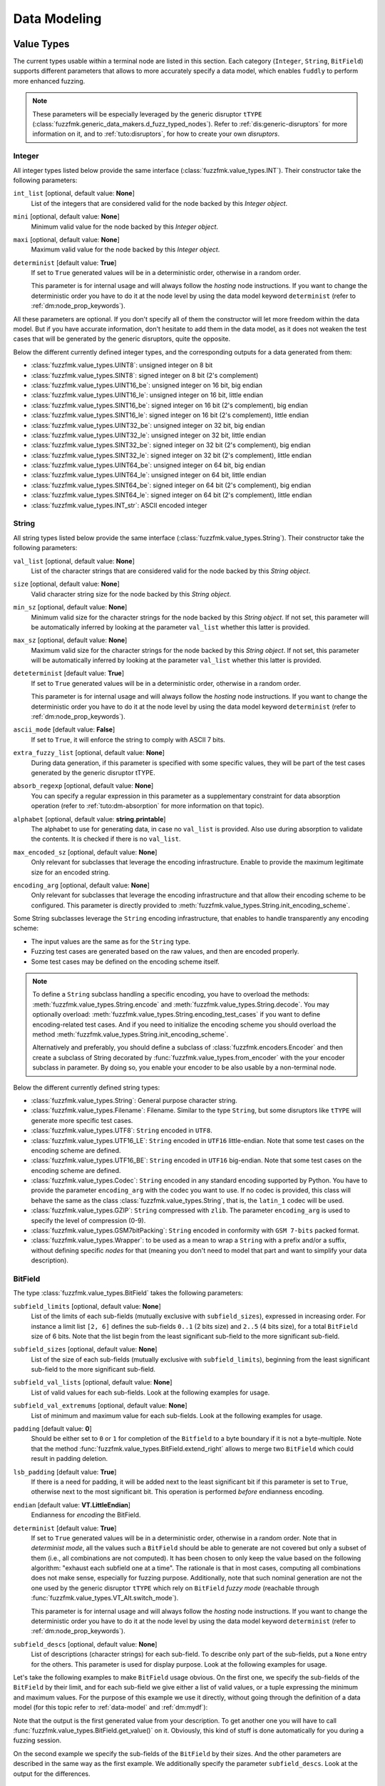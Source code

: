 Data Modeling
*************

.. _vt:value-types:

Value Types
===========

The current types usable within a terminal node are listed in this
section. Each category (``Integer``, ``String``, ``BitField``)
supports different parameters that allows to more accurately specify a
data model, which enables ``fuddly`` to perform more enhanced fuzzing.

.. note:: These parameters will be especially leveraged by the generic
   disruptor ``tTYPE``
   (:class:`fuzzfmk.generic_data_makers.d_fuzz_typed_nodes`). Refer to
   :ref:`dis:generic-disruptors` for more information on it, and to
   :ref:`tuto:disruptors`, for how to create your own *disruptors*.


.. _vt:integer:

Integer
-------

All integer types listed below provide the same interface
(:class:`fuzzfmk.value_types.INT`). Their constructor take the
following parameters:

``int_list`` [optional, default value: **None**]
  List of the integers that are considered valid for the node backed
  by this *Integer object*.

``mini`` [optional, default value: **None**]
  Minimum valid value for the node backed by this *Integer object*.

``maxi`` [optional, default value: **None**]
  Maximum valid value for the node backed by this *Integer object*.

``determinist`` [default value: **True**]
  If set to ``True`` generated values will be in a deterministic
  order, otherwise in a random order.

  This parameter is for internal usage and will always follow the *hosting*
  node instructions. If you want to change the deterministic order you have
  to do it at the node level by using the data model keyword ``determinist``
  (refer to :ref:`dm:node_prop_keywords`).


All these parameters are optional. If you don't specify all of them
the constructor will let more freedom within the data model. But if
you have accurate information, don't hesitate to add them in the data
model, as it does not weaken the test cases that will be generated by
the generic disruptors, quite the opposite.

Below the different currently defined integer types, and the
corresponding outputs for a data generated from them:

- :class:`fuzzfmk.value_types.UINT8`: unsigned integer on 8 bit
- :class:`fuzzfmk.value_types.SINT8`: signed integer on 8 bit (2's complement)
- :class:`fuzzfmk.value_types.UINT16_be`: unsigned integer on 16 bit, big endian
- :class:`fuzzfmk.value_types.UINT16_le`: unsigned integer on 16 bit, little endian
- :class:`fuzzfmk.value_types.SINT16_be`: signed integer on 16 bit (2's complement), big endian
- :class:`fuzzfmk.value_types.SINT16_le`: signed integer on 16 bit (2's complement), little endian
- :class:`fuzzfmk.value_types.UINT32_be`: unsigned integer on 32 bit, big endian
- :class:`fuzzfmk.value_types.UINT32_le`: unsigned integer on 32 bit, little endian
- :class:`fuzzfmk.value_types.SINT32_be`: signed integer on 32 bit (2's complement), big endian
- :class:`fuzzfmk.value_types.SINT32_le`: signed integer on 32 bit (2's complement), little endian
- :class:`fuzzfmk.value_types.UINT64_be`: unsigned integer on 64 bit, big endian
- :class:`fuzzfmk.value_types.UINT64_le`: unsigned integer on 64 bit, little endian
- :class:`fuzzfmk.value_types.SINT64_be`: signed integer on 64 bit (2's complement), big endian
- :class:`fuzzfmk.value_types.SINT64_le`: signed integer on 64 bit (2's complement), little endian
- :class:`fuzzfmk.value_types.INT_str`: ASCII encoded integer


String
------

All string types listed below provide the same interface
(:class:`fuzzfmk.value_types.String`). Their constructor take the
following parameters:

``val_list`` [optional, default value: **None**]
  List of the character strings that are considered valid for the node
  backed by this *String object*.

``size`` [optional, default value: **None**]
  Valid character string size for the node backed by this *String
  object*.

``min_sz`` [optional, default value: **None**]
  Minimum valid size for the character strings for the node backed by
  this *String object*. If not set, this parameter will be
  automatically inferred by looking at the parameter ``val_list``
  whether this latter is provided.

``max_sz`` [optional, default value: **None**]
  Maximum valid size for the character strings for the node backed by this *String
  object*. If not set, this parameter will be
  automatically inferred by looking at the parameter ``val_list``
  whether this latter is provided.

``deteterminist`` [default value: **True**]
  If set to ``True`` generated values will be in a deterministic
  order, otherwise in a random order.

  This parameter is for internal usage and will always follow the *hosting*
  node instructions. If you want to change the deterministic order you have
  to do it at the node level by using the data model keyword ``determinist``
  (refer to :ref:`dm:node_prop_keywords`).


``ascii_mode`` [default value: **False**]
  If set to ``True``, it will enforce the string to comply with ASCII
  7 bits.

``extra_fuzzy_list`` [optional, default value: **None**]
  During data generation, if this parameter is specified with some
  specific values, they will be part of the test cases generated by
  the generic disruptor tTYPE.

``absorb_regexp`` [optional, default value: **None**]
  You can specify a regular expression in this parameter as a
  supplementary constraint for data absorption operation (refer to
  :ref:`tuto:dm-absorption` for more information on that topic).

``alphabet`` [optional, default value: **string.printable**]
  The alphabet to use for generating data, in case no ``val_list`` is
  provided. Also use during absorption to validate the contents. It is
  checked if there is no ``val_list``.

``max_encoded_sz`` [optional, default value: **None**]
  Only relevant for subclasses that leverage the encoding infrastructure.
  Enable to provide the maximum legitimate size for an encoded string.

``encoding_arg`` [optional, default value: **None**]
  Only relevant for subclasses that leverage the encoding infrastructure and that
  allow their encoding scheme to be configured. This parameter is directly provided to
  :meth:`fuzzfmk.value_types.String.init_encoding_scheme`.

Some String subclasses leverage the ``String`` encoding infrastructure,
that enables to handle transparently any encoding scheme:

- The input values are the same as for the ``String`` type.
- Fuzzing test cases are generated based on the raw values, and then are encoded properly.
- Some test cases may be defined on the encoding scheme itself.

.. note::
   To define a ``String`` subclass handling a specific encoding, you have to overload
   the methods: :meth:`fuzzfmk.value_types.String.encode` and :meth:`fuzzfmk.value_types.String.decode`.
   You may optionally overload: :meth:`fuzzfmk.value_types.String.encoding_test_cases` if you want
   to define encoding-related test cases. And if you need to initialize the encoding scheme you
   should overload the method :meth:`fuzzfmk.value_types.String.init_encoding_scheme`.

   Alternatively and preferably, you should define a subclass of :class:`fuzzfmk.encoders.Encoder`
   and then create a subclass of String decorated by :func:`fuzzfmk.value_types.from_encoder`
   with the your encoder subclass in parameter. By doing so, you enable your encoder to be also
   usable by a non-terminal node.


Below the different currently defined string types:

- :class:`fuzzfmk.value_types.String`: General purpose character string.
- :class:`fuzzfmk.value_types.Filename`: Filename. Similar to the type
  ``String``, but some disruptors like ``tTYPE`` will generate more specific
  test cases.
- :class:`fuzzfmk.value_types.UTF8`: ``String`` encoded in ``UTF8``.
- :class:`fuzzfmk.value_types.UTF16_LE`: ``String`` encoded in ``UTF16`` little-endian.
  Note that some test cases on the encoding scheme are defined.
- :class:`fuzzfmk.value_types.UTF16_BE`: ``String`` encoded in ``UTF16`` big-endian.
  Note that some test cases on the encoding scheme are defined.
- :class:`fuzzfmk.value_types.Codec`: ``String`` encoded in any standard encoding
  supported by Python. You have to provide the parameter ``encoding_arg`` with the
  codec you want to use. If no codec is provided, this class will behave the same as the class
  :class:`fuzzfmk.value_types.String`, that is, the ``latin_1`` codec will be used.
- :class:`fuzzfmk.value_types.GZIP`: ``String`` compressed with ``zlib``. The parameter
  ``encoding_arg`` is used to specify the level of compression (0-9).
- :class:`fuzzfmk.value_types.GSM7bitPacking`: ``String`` encoded in conformity
  with ``GSM 7-bits`` packed format.
- :class:`fuzzfmk.value_types.Wrapper`: to be used as a mean to wrap a ``String`` with
  a prefix and/or a suffix, without defining specific *nodes* for that (meaning you
  don't need to model that part and want to simplify your data description).


BitField
--------

The type :class:`fuzzfmk.value_types.BitField` takes the following
parameters:


``subfield_limits`` [optional, default value: **None**]
  List of the limits of each sub-fields (mutually exclusive with
  ``subfield_sizes``), expressed in increasing order. For instance a
  limit list ``[2, 6]`` defines the sub-fields ``0..1`` (2 bits size)
  and ``2..5`` (4 bits size), for a total ``BitField`` size of 6 bits.
  Note that the list begin from the least significant sub-field to the
  more significant sub-field.

``subfield_sizes`` [optional, default value: **None**]
  List of the size of each sub-fields (mutually exclusive with
  ``subfield_limits``), beginning from the least significant sub-field
  to the more significant sub-field.

``subfield_val_lists`` [optional, default value: **None**]
  List of valid values for each sub-fields. Look at the following
  examples for usage.

``subfield_val_extremums`` [optional, default value: **None**]
  List of minimum and maximum value for each sub-fields. Look at the
  following examples for usage.

``padding`` [default value: **0**]
  Should be either set to ``0`` or ``1`` for completion of the
  ``Bitfield`` to a byte boundary if it is not a byte-multiple. Note
  that the method :func:`fuzzfmk.value_types.BitField.extend_right`
  allows to merge two ``BitField`` which could result in padding
  deletion.

``lsb_padding`` [default value: **True**]
  If there is a need for padding, it will be added next to the least
  significant bit if this parameter is set to ``True``, otherwise next
  to the most significant bit. This operation is performed *before*
  endianness encoding.

``endian`` [default value: **VT.LittleEndian**]
  Endianness for *encoding* the BitField.

``determinist`` [default value: **True**]
  If set to ``True`` generated values will be in a deterministic
  order, otherwise in a random order.  Note that in *determinist
  mode*, all the values such a ``BitField`` should be able to generate
  are not covered but only a subset of them (i.e., all combinations
  are not computed). It has been chosen to only keep the value based
  on the following algorithm: "exhaust each subfield one at a
  time". The rationale is that in most cases, computing all
  combinations does not make sense, especially for fuzzing
  purpose. Additionally, note that such nominal generation are not the
  one used by the generic disruptor ``tTYPE`` which rely on
  ``BitField`` *fuzzy mode* (reachable through
  :func:`fuzzfmk.value_types.VT_Alt.switch_mode`).

  This parameter is for internal usage and will always follow the *hosting*
  node instructions. If you want to change the deterministic order you have
  to do it at the node level by using the data model keyword ``determinist``
  (refer to :ref:`dm:node_prop_keywords`).


``subfield_descs`` [optional, default value: **None**]
  List of descriptions (character strings) for each sub-field. To
  describe only part of the sub-fields, put a ``None`` entry for the
  others. This parameter is used for display purpose. Look at the
  following examples for usage.


Let's take the following examples to make ``BitField`` usage
obvious. On the first one, we specify the sub-fields of the
``BitField`` by their limit, and for each sub-field we give either a
list of valid values, or a tuple expressing the minimum and maximum
values. For the purpose of this example we use it directly, without
going through the definition of a data model (for this topic refer to
:ref:`data-model` and :ref:`dm:mydf`):

.. code-block:: python
   :linenos:
   :emphasize-lines: 8-10

    t = BitField(subfield_limits=[2,6,10,12],
	         subfield_val_lists=[[4,2,1], [2,15,16,3], None, [1]],
		 subfield_val_extremums=[None, None, [3,11], None],
		 padding=0, lsb_padding=True, endian=VT.LittleEndian)

    t.pretty_print()

    # output of the previous call:
    #
    #     (+|3: 01 |2: 0100 |1: 1111 |0: 10 |padding: 0000 |-) 19616


Note that the output is the first generated value from your
description. To get another one you will have to call
:func:`fuzzfmk.value_types.BitField.get_value()` on it. Obviously,
this kind of stuff is done automatically for you during a fuzzing
session.


On the second example we specify the sub-fields of the ``BitField`` by
their sizes. And the other parameters are described in the same way as
the first example. We additionally specify the parameter
``subfield_descs``. Look at the output for the differences.

.. code-block:: python
   :linenos:
   :emphasize-lines: 9-11

    t = BitField(subfield_sizes=[4,4,4],
		 subfield_val_lists=[[4,2,1], None, [10,13]],
		 subfield_val_extremums=[None, [14, 15], None],
		 padding=0, lsb_padding=False, endian=VT.BigEndian,
		 subfield_descs=['first', None, 'last'])

    t.pretty_print()

    # output of the previous call:
    #
    #     (+|padding: 0000 |2(last): 1101 |1: 1111 |0(first): 0100 |-) 2788


.. seealso:: Methods are defined to help for modifying a
             :class:`fuzzfmk.value_types.BitField`. If you want to
             deal with ``BitField`` in your specific disruptors, take
             a look especially at:

             - :func:`fuzzfmk.value_types.BitField.set_subfield`, :func:`fuzzfmk.value_types.BitField.get_subfield`
             - :func:`fuzzfmk.value_types.BitField.extend_right`
             - :func:`fuzzfmk.value_types.BitField.reset_state`, :func:`fuzzfmk.value_types.BitField.rewind`
             - :func:`fuzzfmk.value_types.VT_Alt.switch_mode` (used currently by the disruptor ``tTYPE``)


.. _dm:generators:

Generator Node Templates
========================

Here under the currently implemented *generator templates* (they are
all defined as static methods of
:class:`fuzzfmk.data_model_helpers.MH`):

:meth:`fuzzfmk.data_model_helpers.MH.LEN()`
      Return a *generator* that returns the length of a node parameter.

:meth:`fuzzfmk.data_model_helpers.MH.QTY()`
      Return a *generator* that returns the quantity of child node
      instances (referenced by name) of the node parameter provided to
      the *generator*.

:meth:`fuzzfmk.data_model_helpers.MH.TIMESTAMP()`
      Return a *generator* that returns the current time (in a String node).

:meth:`fuzzfmk.data_model_helpers.MH.CRC()`
      Return a *generator* that returns the CRC (in the chosen type) of
      all the node parameters.

:meth:`fuzzfmk.data_model_helpers.MH.WRAP()`
      Return a *generator* that returns the result (in the chosen
      type) of the provided function applied on the concatenation of
      all the node parameters.

:meth:`fuzzfmk.data_model_helpers.MH.CYCLE()`
      Return a *generator* that iterates other the provided value list
      and returns at each step a node corresponding to the
      current value.

:meth:`fuzzfmk.data_model_helpers.MH.OFFSET()`
      Return a *generator* that computes the offset of a child node
      within its parent node.

:meth:`fuzzfmk.data_model_helpers.MH.COPY_VALUE()`
      Return a *generator* that retrieves the value of another node,
      and then return a `vt` node with this value.


.. _dm:keywords:

Data Model Keywords
===================

This section describe the *keywords* that you could use within the
frame of the :class:`fuzzfmk.data_model_helpers.ModelHelper`
infrastructure. This infrastructure enables you to describe a data
format in a JSON-like fashion, and will automatically translate this
description to ``fuddly``'s internal data representation.


Generic Description Keywords
----------------------------

name
  Within ``fuddly``'s data model every node has a name that should be
  unique only within its siblings. But when it comes to use the
  :class:`fuzzfmk.data_model_helpers.ModelHelper` infrastructure to
  describe your data format, if you want to use the same name in a
  data model description, you have to add an extra key to keep it
  unique within the description, and thus allowing you to refer to
  this node anywhere in the description. The following example result
  in giving the same name to different nodes::
    
    'my_name'
    ('my_name', 2)
    ('my_name', 'of the command')

  These names serve as *node references* during data description.


contents
  Every node description has at least a ``name`` and a ``contents``
  attributes (except if you refer to an already existing node, and in
  this case you have to use only the name attribute with the targeted
  node reference). The type of the node you describe will directly
  depends on what you provide in this field:

  - a python ``list`` will be considered as a non-terminal node;
  - a *Value Type* (refer to :ref:`vt:value-types`) will define a
    terminal node
  - a python ``function`` (or everything with a ``__call__`` method)
    will be considered as a generator.

  Note that for defining a *function node* and not a generator node,
  you have to state the type attribute to ``MH.Leaf``.

qty
  Specify the amount of nodes to generate from the description, or a
  tuple ``(min, max)`` specifying the minimum (which can be 0) and the
  maximum of node instances you want ``fuddly`` to generate.

  Note ``-1`` means infinity. It makes only sense for absorption
  operation (refer to :ref:`tuto:dm-absorption`), because for data
  generation, a strict limit
  (:const:`fuzzfmk.data_model.NodeInternals_NonTerm.INFINITY_LIMIT`)
  is set to avoid getting unintended too big data. If you intend to
  get such kind of data, specify explicitly the maximum, or use a
  disruptor to do so (:ref:`tuto:disruptors`).


clone
  Allows to make a full copy of an existing node by providing its
  reference.

type
  Used only by the :class:`fuzzfmk.data_model_helpers.ModelHelper`
  infrastructure if there is an ambiguity to determine the node
  type. This attributes accept the following values:

  - ``MH.Leaf``: to specify a terminal node, either a *value type* or a
    *function*.
  - ``MH.NonTerminal``: to specify a *non terminal* node.
  - ``MH.Generator``: to specify a *generator* node.


alt
  Allows to specify alternative contents, by providing a list of
  descriptors like here under:

  .. code-block:: python

     'alt': [ {'conf': 'config_n1',
	       'contents': SINT8(int_list=[1,4,8])},
	      {'conf': 'config_n2',
	       'contents': UINT16_be(mini=0xeeee, maxi=0xff56),
	       'determinist': True} ]


conf
  Used within the scope of the description of an alternative
  configuration. It set the name of the alternative configuration.


custo_set, custo_clear
  These attributes are used to customize the behavior of the described node.
  ``custo_set`` is to enable some behavior modes, whereas ``custo_clear`` allows to
  disable them. What is expected is either a single mode or a list of modes.
  The available modes depend on the kind of node.

  For non-terminal node, the customizable behavior modes are:

  - ``MH.Custo.NTerm.MutableClone``: By default, this mode is *enabled*.
    When enabled, it means that for child nodes which can be instantiated many times
    (refer to ``qty`` attribute), all instances will be set as *mutable*.
    If it is disabled, when a child node is instantiated more
    than once, only the first instance is set *mutable*, the others
    have this attribute cleared to prevent generic disruptors from
    altering them. This mode aims at limiting the number of test
    cases, by pruning what is assumed to be redundant.
  - ``MH.Custo.NTerm.FrozenCopy``: By default, this mode is *enabled*.
    When enabled, it means that for child nodes which can be instantiated many times
    (refer to ``qty`` attribute), the instantiation process will make a frozen copy
    of the node, meaning that it will be the exact copy of the original one at
    the time of the copy. If disabled, the instantiation process will ignore the frozen
    state, and thus will release all the constraints.
  - ``MH.Custo.NTerm.CollapsePadding``: By default, this mode is *disabled*.
    When enabled, every time two adjacent BitFields (within its scope) are found, they
    will be merged in order to remove any padding in between. This is done
    "recursively" until any inner padding is removed.

  For *generator* node, the customizable behavior modes are:

  - ``MH.Custo.Gen.ForwardConfChange``: By default, this mode is *enabled*.
    If enabled, a
    call to :meth:`fuzzfmk.data_model.Node.set_current_conf()` will be
    called on the generated node (default behavior).
  - ``MH.Custo.Gen.CloneExtNodeArgs``: By default, this mode is *disabled*.
    If enabled, during a cloning operation (e.g., full copy
    of the modeled data containing this node) if the node parameters do
    not belong to the graph representing the data, they will be cloned (full
    copy). Otherwise, they will just be referenced (default
    behavior). Rationale for default behavior: When a *generator* or
    *function* node is duplicated within a non terminal node, the node
    parameters may be unknown to it, thus considered as external, while
    still belonging to the full data.
  - ``MH.Custo.Gen.ResetOnUnfreeze``: By default, this mode is *enabled*.
    If enabled, a
    call to :meth:`fuzzfmk.data_model.Node.unfreeze()` on the node will
    provoke the reset of the *generator* itself, meaning that the next
    time its value will be asked for, it will be recomputed (default
    behaviour). If unset, a call to the method
    :meth:`fuzzfmk.data_model.Node.unfreeze()` will provoke the call of
    this method on the already existing generated node (and if it
    didn't exist by this time it would have been computed first).
  - ``MH.Custo.Gen.TriggerLast``: By default, this mode is *disabled*.
    If enabled, the triggering of a generator is postpone until everything else has
    been resolved. It is especially
    useful when you describe a generator that use a node with an
    existence condition and that this condition cannot be resolved at
    the time the generator would normally trigger (which is
    when it is reached while walking through the graph).

  For *function* node, the customizable behaviors mode are:

  - ``MH.Custo.Func.FrozenArgs``: By default, this mode is *enabled*.
    When enabled, the node parameters are frozen before being provided to
    the *function* node. If disabled, the node parameters are directly provided to
    the *function* node (without being frozen first).
  - ``MH.Custo.Func.CloneExtNodeArgs``: By default, this mode is *disabled*.
    Refer to the description of the corresponding *generator node* mode.


Keywords to Describe Non Terminal Node
--------------------------------------

shape_type
  Allows to choose the order to be enforce by a non-terminal node to
  its children. ``MH.Ordered`` specifies that the children should be
  kept strictly in the order of the description. ``MH.Random``
  specifies there is no order to enforce between any *node descriptor*
  (which can expand to several nodes), except if the parent node has the
  ``determinist`` attribute. ``MH.FullyRandom`` specifies there is no
  order to enforce between every single nodes. ``MH.Pick`` specifies
  that only one node among the children should be kept at a time---the
  choice is randomly performed except if the parent has the
  ``determinist`` attribute---as per the weight associated to each
  child node.

weight
  Used within the scope of a shape description for a non-terminal
  node. A non-terminal node can organize all its child nodes in
  various way by describing different shapes. Each shape has a weight
  which is used either---when the non-terminal node is random---as a
  way to determine the chance that ``fuddly`` we use it during the data
  generation process, or as a mean to order the shape---when the node
  is put in determinist mode. Let's look at the example here under:

  .. code-block:: python

        {'name': 'test',
         'contents': [

	      # SHAPE 1
	      {'weight': 20,
	       'contents': [
		   {'section_type': MH.Random,
		    'contents': [
			{'contents': String(max_sz=10),
			 'name': 'val1',
			 'qty': (1, 5)},
			 
	       ...

	      # SHAPE 2
	      {'weight': 10,
	       'contents': [
		   {'section_type': MH.FullyRandom,
		    'contents': [
			{'name': 'val1'},

	       ...

  .. note:: A *shape description* is composed of the two attributes
	    ``weight`` and ``contents``.



section_type
  Similar to ``shape_type`` keyword. But only valid for describing a
  section within a non-terminal node, and limited to this section. The
  following example illustrates that:

  .. code-block:: python

     {'name': 'test',
      'shape_type': MH.Random
      'contents': [
      
	     {'name': 'val1',
	      'contents': String(val_list=['OK', 'KO']),
	      'qty': (0, 5)},

             {'section_type': MH.Ordered,
              'contents': [

		     {'name': 'val2',
		      'contents': UINT16_be(int_list=[10, 20, 30])},

		     {'name': 'val3',
		      'contents': String(min_sz=2, max_sz=10, alphabet='XYZ')},

		     {'name': 'val4',
		      'contents': UINT32_le(int_list=[0xDEAD, 0xBEEF])},

	      ]}

	     {'name': 'val5',
	      'contents': String(val_list=['OPEN', 'CLOSE']),
	      'qty': 3}
     ]}


duplicate_mode
  Modify the behavior of the instantiating procedure when a child node
  is instantiated more than once. This can be set to:
  
  - ``MH.Copy``: A new instance corresponds to a full copy operation.
  - ``MH.ZeroCopy``: A new instance corresponds to a new reference of
    the child node.


weights
  To be used optionally in the frame of a non-terminal node along with
  a ``MH.Pick`` type. If used this attribute shall contains an integer
  tuple describing the weight for each one of the subsequent nodes to
  be picked. Can be used within a section description, or directly in
  the non-terminal nodes, if it has a ``MH.Pick`` type.

separator
  When specified, the non-terminal will add a separator between each
  one of its children. This attribute has to be filled with a
  *separator descriptor* such as what is illustrated below:

  .. code-block:: python

     'separator': {'contents': {'name': 'sep',
				'contents': String(val_list=['\n'])},
		   'prefix': False,
		   'suffix': False,
		   'unique': True},

  The keys ``prefix``, ``suffix`` and ``unique`` are optional. They are
  described below.

  .. seealso:: Refer to :ref:`dm:pattern:separator` for an example using
	       separators.


prefix
  Used optionally within a *separator descriptor*. If set to ``True``,
  a separator will be placed just before the first child.

suffix
  Used optionally within a *separator descriptor*. If set to ``True``,
  a separator will be placed just after the last child.

unique
  Used optionally within a *separator descriptor*. If set to ``True``,
  the inserted separators will be independent from each other (full
  node copy). Otherwise, the separators will be references to a
  unique node (zero copy).

encoder
  If specified, an encoder instance should be provided. The *encoding* will be applied
  transparently when the binary value of the non terminal node will be retrieved
  (:meth:`fuzzfmk.data_model.Node.to_bytes`). Additionally, during an absorption
  (refer to :ref:`tuto:dm-absorption`), the *decoding* will also be performed automatically.

  Several generic encoders are defined within ``fuzzfmk/encoders.py``. But if they
  don't match your need, you can define your own encoder by inheriting from
  :class:`fuzzfmk.encoders.Encoder` and implementing its interface.

  .. note:: Depending on your needs, you could also choose to implement a disruptor
     to perform your encoding (refer to :ref:`tuto:disruptors`).


Keywords to Describe Generator Node
-----------------------------------


node_args
  List of node parameters to be provided to a *generator* node or a
  *function* node.

other_args
  List of parameters (which are not a
  :class:`fuzzfmk.data_model.Node`) to be provided to a *generator*
  node or a *function* node.

provide_helpers
  (Optional) If set to `True`, a special object will be provided to
  the user-defined function (last parameter) of the *generator* node
  or the *function* node. Otherwise, this object won't be passed
  (default behavior). This object is an instance of the class
  :class:`fuzzfmk.data_model.DynNode_Helpers`, which enable the
  user-defined function to have some insight on the current structure
  of the modeled data.

trigger_last
  This keyword is a shortcut for the related node customization mode.
  Refer to ``custo_set`` and ``custo_clear``.

Keywords to Import External Data Description
--------------------------------------------

import_from
  Name of the data model to import a data description from.

data_id
  Name of the data description to import.


.. _dm:node_prop_keywords:

Keywords to Describe Node Properties
------------------------------------

determinist
  Make the node behave in a deterministic way.

random
  Make the node behave in a random way.

finite
  Make the node *finite*, meaning that it will exhaust at some point
  (meaning that it has cycled over all its possible values or shapes)
  When the situation occurs, a notification is posted in the node
  environment (refer to :ref:`data-manip`)

infinite
  Make the node *infinite*, meaning that it will always provide values.

mutable
  Make the node mutable. It is a shortcut for the node attribute
  ``MH.Attr.Mutable``.

set_attrs
  List of attributes to set on the node. The current generic
  attributes are:

  - ``MH.Attr.Freezable``: If set, the node will be freezable (default
    behavior), which means that once the node has provided a value
    (through for instance :meth:`fuzzfmk.data_model.Node.to_bytes()`),
    the method :meth:`fuzzfmk.data_model.Node.unfreeze()` need to be
    called on it to get new values, otherwise it won't change. If
    unset, the node will always be recomputed. Can be useful for
    *function* node, if it needs to be recomputed each time a
    modification has been performed on its associated graph (e.g., CRC
    function).
  - ``MH.Attr.Mutable``: If set, generic disruptors will consider the
    node as being mutable, meaning that it can be altered (default
    behavior). Otherwise, it will be ignored.
  - ``MH.Attr.Determinist``: This attribute can be set directly
    through the keywords ``determinist`` or ``random``. Refer to them
    for details. By default, it is set.
  - ``MH.Attr.Finite``: If set, a node will provide a finite number of
    values and then will notify it has exhausted. Otherwise,
    exhaustion will never be notified (default behavior).
  - ``MH.Attr.Abs_Postpone``: Used to postpone absorption by the
    node. Refer to :ref:`tuto:dm-absorption` for more information on
    that topic.
  - ``MH.Attr.Separator``: Used to distinguish a separator. Some
    disruptors can leverage this attribute to perform their
    alteration.

  .. note:: Most of the generic stateful disruptors will recursively
	    set the attributes ``MH.Attr.Determinist`` and ``MH.Attr.Finite``
	    on the provided data before performing any alteration.

  .. note:: *Generator* node will transfer the generic attributes to
            the generated node, except for ``MH.Attr.Freezable``, and
            ``MH.Attr.Mutable`` which are used to change the
            *generator* behavior. (If such attributes need to be set
            or cleared on the generated node, it has to be done
            directly on it and not on its generator.) Specific
            attributes related to generators won't be passed to the
            generated node.

  .. seealso:: The attributes are defined within
               :class:`fuzzfmk.data_model.NodeInternals`.

clear_attrs
  List of attributes to clear on the node. The current attributes are
  the same than for the ``set_attrs`` keyword.

absorb_csts
  Used to specify some absorption constraints on the node. Refer to
  :ref:`tuto:dm-absorption` for more information on that topic.

absorb_helper
  Used to specify an absorption helper function for the node. Refer to
  :ref:`tuto:dm-absorption` for more information on that topic.

semantics
  Used to specify semantics to the node, by way of a list of
  meaningful strings. Nodes can be searched for and selected based on
  semantics. Refer to :ref:`data-manip` for more information on that
  topic.

fuzz_weight
  Used by some stateful disruptors to order their test cases. The
  heavier the weight, the higher the priority of handling the node.

sync_qty_with
  Allows to synchronize the number of node instances to generate or to
  absorb with the one specified by reference.

exists_if
  Enable to determine the existence of this node based on a given
  condition.

  .. seealso:: Refer to :ref:`dm:pattern:existence-cond` for how to use existence
	       conditions.

exists_if/and, exists_if/or
    Extend the ``exists_if`` keyword by allowing to specify a list or a tuple
    of conditions. The operator ``and`` (respectively ``or``) will be used to generate
    the desired behaviour.


    .. code-block:: python

        {'name': 'test',
         'contents': [
            {'name': 'opcode',
             'contents': String(val_list=['A3', 'A2'])},
            {'name': 'subopcode',
             'contents': BitField(subfield_sizes=[15,2,4],
                                  subfield_val_lists=[[500], [1,2], [5,6,12]])},
            {'name': 'and_condition',
             'exists_if/and': [(RawCondition('A2'), 'opcode'),
                               (BitFieldCondition(sf=2, val=[5]), 'subopcode')],
             'contents': String(val_list=['and_condition_true'])}
         ]}

exists_if_not
  Enable to determine the existence of this node based on the
  non-existence of another one.

post_freeze
  To be filled with a function. If specified, the function will be
  called just after the node has been frozen. It takes the node
  internals as argument (:class:`fuzzfmk.data_model.NodeInternals`).


.. _dm:patterns:

Data Model Patterns
===================


How to Describe Different Shapes for Some Parts of Data
-------------------------------------------------------

To describe different forms for a non-terminal node, you can define
it in terms of shapes like illustrated by the example below:

.. code-block:: python
   :linenos:
   :emphasize-lines: 6, 20-22, 30

        {'name': 'shape',
         'separator': {'contents': {'name': 'sep',
                                    'contents': String(val_list=[' [!] '])}},
         'contents': [

	     ### SHAPE 1 ####
             {'weight': 20,
              'contents': [
                  {'name': 'prefix1',
                   'contents': String(size=10, alphabet='+')},

                  {'name': 'body_top',
                   'contents': [

                       {'name': 'body',
                        'separator': {'contents': {'name': 'sep2',
                                                   'contents': String(val_list=['::'])}},
                        'shape_type': MH.Random,
                        'contents': [
                            {'contents': String(val_list=['AAA']),
                             'qty': (0, 4),
                             'name': 'str1'},
                            {'contents': String(val_list=['42']),
                             'name': 'str2'}
                        ]}
                   ]}

              ]},

	     ### SHAPE 2 ###
             {'weight': 20,
              'contents': [
                  {'name': 'prefix2',
                   'contents': String(size=10, alphabet='>')},

                  {'name': 'body'}
              ]}
         ]}

The shapes are ordered by their weight. In *deterministic* mode (refer
to :ref:`dm:keywords`) that means a non terminal-node will be
sequentially resolved from its heavier shape to its lighter shape. In
*random* mode, the weight are used in a probabilistic way.

The example above also illustrates how to represent an *optional part*
in the description of a data format (within the first shape of the
example, line 20-22). You only have to set the minimum quantity of a
node to ``0`` (line 21), and it will be considered as an optional
part.

If you iterate over this data model with ``tWALK(nt_ony=True)`` (refer
to :ref:`dis:generic-disruptors`) you will see the various data forms
understood by ``fuddly`` which would be leveraged by most of the
generic stateful disruptors.

.. code-block:: none

   # First Form
   [!] ++++++++++ [!] ::42:: [!] 

   # Second Form
   [!] ++++++++++ [!] ::AAA::AAA::42:: [!] 

   # Third Form
   [!] >>>>>>>>>> [!] ::AAA::AAA::42:: [!]

As you can see, the first and second forms are from ``SHAPE 1``. The
differences between them comes from the optional part: the first form
does not have the optional part while the second one includes it.
Finally, the third form is from the ``SHAPE 2``.

.. seealso:: Refer to :ref:`tuto:modelwalker` for more information on
             the *Model Walker* infrastructure which makes really easy
             the implementation of stateful disruptors leveraging the
             different forms of a data.

.. seealso:: Refer to :ref:`dm:pattern:existence-cond` if you need
             to change the data format depending on the existence of
             optional parts.



.. _dm:pattern:separator:

How to Describe the Separators of a Data Format
-----------------------------------------------

The example below shows how to define the separators for delimiting
lines of an imaginary data model (line 2-7), and for delimiting
parameters with space characters (line 12-14).

.. code-block:: python
   :linenos:
   :emphasize-lines: 2-7, 12-14

    {'name': 'separator_test',
     'separator': {'contents': {'name': 'sep',
				'contents': String(val_list=['\n'], absorb_regexp=b'[\r\n|\n]+'),
				'absorb_csts': AbsNoCsts(regexp=True)},
		   'prefix': False,
		   'suffix': False,
		   'unique': True},
     'contents': [
	 {'section_type': MH.FullyRandom,
	  'contents': [
	      {'name': 'parameters',
	       'separator': {'contents': {'name': ('sep',2),
					  'contents': String(val_list=[' '], absorb_regexp=b' +'),
					  'absorb_csts': AbsNoCsts(regexp=True)}},
	       'qty': 3,
	       'contents': [
		   {'section_type': MH.FullyRandom,
		    'contents': [
			{'name': 'color',
			'contents': [
			    {'name': 'id',
			     'contents': String(val_list=['color='])},
			    {'name': 'val',
			     'contents': String(val_list=['red', 'black'])}
			]},
			{'name': 'type',
			 'contents': [
			     {'name': ('id', 2),
			      'contents': String(val_list=['type='])},
			     {'name': ('val', 2),
			      'contents': String(val_list=['circle', 'cube', 'rectangle'], determinist=False)}
			]},
		    ]}]},
	      {'contents': String(val_list=['AAAA', 'BBBB', 'CCCC'], determinist=False),
	       'qty': (4, 6),
	       'name': 'str'}
	  ]}
     ]}


From this data model you could get a data like that:

.. code-block:: none

   CCCC
   BBBB
    type=circle color=red 
    type=rectangle color=red 
   BBBB
   AAAA
   CCCC
    color=red type=cube

.. note:: Note this data model can be used to absorb data samples
          (refer to :ref:`tuto:dm-absorption`) that may use more than
          one empty line as first-level separator (thanks to the
          ``absorb_regexp`` parameter in line 3), and more than one
          space character as second-level separators (thanks to the
          ``absorb_regexp`` parameter in line 13).

.. note:: You can also perform specific *separator mutation* within a
          disruptor (refer to :ref:`tuto:disruptors`), as separator nodes have
          the specific attribute
          :const:`fuzzfmk.data_model.NodeInternals.Separator` set.


.. _dm:pattern:existence-cond:

How to Describe a Data Format Whose Parts Change Depending on Some Fields
-------------------------------------------------------------------------

The example below shows how to define a data format based on *opcodes*
and *sub-opcodes* which change the form of the data itself. We use for
that purpose the keyword ``exists_if`` with some subclasses of
:class:`fuzzfmk.data_model.NodeCondition` and node references. 

.. note:: The keyword ``exists_if`` can directly take a node
          reference. In such case, the condition is the existence of
          this node itself.

.. code-block:: python
   :linenos:
   :emphasize-lines: 9, 14, 17, 29, 33, 39, 43

    {'name': 'exist_cond',
     'shape_type': MH.Ordered,
     'contents': [
	 {'name': 'opcode',
	  'contents': String(val_list=['A1', 'A2', 'A3'], determinist=True)},

	 {'name': 'command_A1',
	  'contents': String(val_list=['AAA', 'BBBB', 'CCCCC']),
	  'exists_if': (RawCondition('A1'), 'opcode'),
	  'qty': 3},

	 {'name': 'command_A2',
	  'contents': UINT32_be(int_list=[0xDEAD, 0xBEEF]),
	  'exists_if': (RawCondition('A2'), 'opcode')},

	 {'name': 'command_A3',
	  'exists_if': (RawCondition('A3'), 'opcode'),
	  'contents': [
	      {'name': 'A3_subopcode',
	       'contents': BitField(subfield_sizes=[15,2,4], endian=VT.BigEndian,
				    subfield_val_lists=[None, [1,2], [5,6,12]],
				    subfield_val_extremums=[[500, 600], None, None],
				    determinist=False)},

	      {'name': 'A3_int',
	       'contents': UINT16_be(int_list=[10, 20, 30], determinist=False)},

	      {'name': 'A3_deco1',
	       'exists_if': (IntCondition(10), 'A3_int'),
	       'contents': String(val_list=['*1*0*'])},

	      {'name': 'A3_deco2',
	       'exists_if': (IntCondition([20, 30]), 'A3_int'),
	       'contents': String(val_list=['+2+0+3+0+'])}
	  ]},

	 {'name': 'A31_payload',
	  'contents': String(val_list=['$ A31_OK $', '$ A31_KO $'], determinist=False),
	  'exists_if': (BitFieldCondition(sf=2, val=[6,12]), 'A3_subopcode')},

	 {'name': 'A32_payload',
	  'contents': String(val_list=['$ A32_VALID $', '$ A32_INVALID $'], determinist=False),
	  'exists_if': (BitFieldCondition(sf=2, val=5), 'A3_subopcode')}
     ]}

.. note:: Existence condition does not have to be located after the
          node you want to check, it can also be located
          before. Fuddly will postpone the condition checking in this
          case.

Example of data generated by such a data model are presented below (in ASCII art):

.. code-block:: none

   [0] exist_cond [NonTerm]
    \__(1) exist_cond/opcode [String] size=2B
    |        \_raw: 'A3'
    \__[1] exist_cond/command_A3 [NonTerm]
    |   \__(2) exist_cond/command_A3/A3_subopcode [BitField] size=3B
    |   |        \_ (+|2: 0110 |1: 01 |0: 000001001001001 |padding: 000 |-) 6558280
    |   |        \_raw: 'd\x12H'
    |   \__(2) exist_cond/command_A3/A3_int [UINT16_be] size=2B
    |   |        \_ 10 (0xA)
    |   |        \_raw: '\x00\n'
    |   \__(2) exist_cond/command_A3/A3_deco1 [String] size=5B
    |            \_raw: '*1*0*'
    \__(1) exist_cond/A31_payload [String] size=10B
	     \_raw: '$ A31_OK $'


   [0] exist_cond [NonTerm]
    \__(1) exist_cond/opcode [String] size=2B
    |        \_raw: 'A1'
    \__(1) exist_cond/command_A1 [String] size=3B
    |        \_raw: 'AAA'
    \__(1) exist_cond/command_A1:2 [String] size=3B
    |        \_raw: 'AAA'
    \__(1) exist_cond/command_A1:3 [String] size=3B
	     \_raw: 'AAA'


   [0] exist_cond [NonTerm]
    \__(1) exist_cond/opcode [String] size=2B
    |        \_raw: 'A2'
    \__(1) exist_cond/command_A2 [UINT32_be] size=4B
	     \_ 48879 (0xBEEF)
	     \_raw: '\x00\x00\xbe\xef'


.. note:: Note this data model can be used for generating data and
          also (without modification) for absorbing data samples that
          comply to its grammar (refer to :ref:`tuto:dm-absorption`)


How to Generate Nodes Dynamically (for length, counter, ...)
------------------------------------------------------------

The example below shows how to describe a node that will dynamically
generate a node containing the length of another one, a variable
character string in our case.

.. code-block:: python
   :linenos:
   :emphasize-lines: 5-6

    {'name': 'len_gen',
     'contents': [
	 {'name': 'len',
	  'type': MH.Generator,
	  'contents': lambda x: Node('cts', value_type= \
                                     UINT32_be(int_list=[len(x.to_bytes())])),
	  'node_args': 'payload'},

	 {'name': 'payload',
	  'contents': String(min_sz=10, max_sz=100, determinist=False)},
     ]}

Note the *generator* is just a specific kind of node
(:class:`fuzzfmk.data_model.NodeInternals_GenFunc`) that embeds a
function that returns a node (:class:`fuzzfmk.data_model.Node`). In
the previous description, the function is provided through the keyword
``contents``, and it's a simple lambda function taking a node as
parameter, on which is called
:meth:`fuzzfmk.data_model.Node.to_bytes()` to get its bytes
representation and then the ``len()`` function. The result is used for
defining a terminal node of type
:class:`fuzzfmk.value_types.UINT32_be` (refer to section :ref:`vt:integer`).

This use case can be described by using the specific *generator
template* :meth:`fuzzfmk.data_model_helpers.MH.LEN()` which will basically
return the previous lambda function. The following example makes use
of it.

.. note:: Generator templates are defined as static methods of
          :class:`fuzzfmk.data_model_helpers.MH`. They make the description
          of some generic use cases simpler.

.. code-block:: python
   :linenos:
   :emphasize-lines: 5

    {'name': 'len_gen',
     'contents': [
	 {'name': 'len',
	  'type': MH.Generator,
	  'contents': MH.LEN(UINT32_be),
	  'node_args': 'payload'},

	 {'name': 'payload',
	  'contents': String(min_sz=10, max_sz=100, determinist=False)},
     ]}


To conclude on this use case, note that the previous description can
be used for data generation, but it won't be usable as-is for data
absorption (refer to :ref:`tuto:dm-absorption`). Indeed, the way
absorption works is by walking through the graph and it will reach the
generator first. This one will freeze the string contents by getting
its bytes representation and will create an ``UINT32_be`` node with
only one value, the length of the arbitrarily generated string. This
value will be used for validating the corresponding data part within
the raw data to absorb, as the absorption operation will by default
enforce contents equality. Hence, it will fail. To solve this problem,
the simplest solution is to release some local constraints during
absorption, namely we need to release the ``Contents`` constraint for
the ``len`` node. More simply, we can release all the absorption
constraints for this node, as shown in the following example:

.. code-block:: python
   :linenos:
   :emphasize-lines: 7

    {'name': 'len_gen',
     'contents': [
	 {'name': 'len',
	  'type': MH.Generator,
	  'contents': MH.LEN(UINT32_be),
	  'node_args': 'payload',
	  'absorb_csts': AbsNoCsts()  # or more accurately AbsCsts(contents=False)
	  },

	 {'name': 'payload',
	  'contents': String(min_sz=10, max_sz=100, determinist=False)},
     ]}

Another solution can be to define an alternate configuration that will
be used only for absorption:

.. code-block:: python
   :linenos:
   :emphasize-lines: 7-9

    {'name': 'len_gen',
     'contents': [
	 {'name': 'len',
	  'type': MH.Generator,
	  'contents': MH.LEN(UINT32_be),
	  'node_args': 'payload',
	  'alt': [
	      {'conf': 'ABS',
	       'contents': UINT32_be(maxi=100)} ]},

	 {'name': 'payload',
	  'contents': String(min_sz=10, max_sz=100, determinist=False)},
     ]}

This solution is more complex, but can revealed itself to be useful
for more complex situation.

.. seealso:: Look at the example :ref:`ex:zip-mod` to see how to
   change the node configuration before absorption. And for more
   insights on that topic refer to :ref:`data-model` and
   :ref:`tuto:disruptors`.


Finally, let's take the following example that illustrates other
*generator templates*, namely
:meth:`fuzzfmk.data_model_helpers.MH.QTY()`,
:meth:`fuzzfmk.data_model_helpers.MH.CRC()` and
:meth:`fuzzfmk.data_model_helpers.MH.TIMESTAMP()`.

.. code-block:: python
   :linenos:
   :emphasize-lines: 16, 21, 26, 31

    {'name': 'misc_gen',
     'contents': [
	 {'name': 'integers',
	  'contents': [
	      {'name': 'int16',
	       'qty': (2, 10),
	       'contents': UINT16_be(int_list=[16, 1, 6], determinist=False)},

	      {'name': 'int32',
	       'qty': (3, 8),
	       'contents': UINT32_be(int_list=[32, 3, 2], determinist=False)}
	  ]},

	 {'name': 'int16_qty',
	  'type': MH.Generator,
	  'contents': MH.QTY(node_name='int16', vt=UINT8),
	  'node_args': 'integers'},

	 {'name': 'int32_qty',
	  'type': MH.Generator,
	  'contents': MH.QTY(node_name='int32', vt=UINT8),
	  'node_args': 'integers'},

	 {'name': 'tstamp',
	  'type': MH.Generator,
	  'contents': MH.TIMESTAMP("%H%M%S"),
	  'absorb_csts': AbsCsts(contents=False)},

	 {'name': 'crc',
	  'type': MH.Generator,
	  'contents': MH.CRC(UINT32_be),
	  'node_args': ['tstamp', 'int32_qty'],
	  'absorb_csts': AbsCsts(contents=False)}
     ]}

.. note:: Note this data model is compatible for *data absorption*.

Here under an example of data generated by such a data model (in ASCII art):

.. code-block:: none

   [0] misc_gen [NonTerm]
    \__[1] misc_gen/integers [NonTerm]
    |   \__(2) misc_gen/integers/int16 [UINT16_be] size=2B
    |   |        \_ 6 (0x6)
    |   |        \_raw: '\x00\x06'
    |   \__(2) misc_gen/integers/int16:2 [UINT16_be] size=2B
    |   |        \_ 1 (0x1)
    |   |        \_raw: '\x00\x01'
    |   \__(2) misc_gen/integers/int16:3 [UINT16_be] size=2B
    |   |        \_ 1 (0x1)
    |   |        \_raw: '\x00\x01'
    |   \__(2) misc_gen/integers/int16:4 [UINT16_be] size=2B
    |   |        \_ 6 (0x6)
    |   |        \_raw: '\x00\x06'
    |   \__(2) misc_gen/integers/int16:5 [UINT16_be] size=2B
    |   |        \_ 6 (0x6)
    |   |        \_raw: '\x00\x06'
    |   \__(2) misc_gen/integers/int16:6 [UINT16_be] size=2B
    |   |        \_ 1 (0x1)
    |   |        \_raw: '\x00\x01'
    |   \__(2) misc_gen/integers/int16:7 [UINT16_be] size=2B
    |   |        \_ 1 (0x1)
    |   |        \_raw: '\x00\x01'
    |   \__(2) misc_gen/integers/int32 [UINT32_be] size=4B
    |   |        \_ 2 (0x2)
    |   |        \_raw: '\x00\x00\x00\x02'
    |   \__(2) misc_gen/integers/int32:2 [UINT32_be] size=4B
    |   |        \_ 3 (0x3)
    |   |        \_raw: '\x00\x00\x00\x03'
    |   \__(2) misc_gen/integers/int32:3 [UINT32_be] size=4B
    |            \_ 2 (0x2)
    |            \_raw: '\x00\x00\x00\x02'
    \__[1] misc_gen/int16_qty [GenFunc | node_args: misc_gen/integers]
    |   \__(2) misc_gen/int16_qty/cts [UINT8] size=1B
    |            \_ 7 (0x7)
    |            \_raw: '\x07'
    \__[1] misc_gen/int32_qty [GenFunc | node_args: misc_gen/integers]
    |   \__(2) misc_gen/int32_qty/cts [UINT8] size=1B
    |            \_ 3 (0x3)
    |            \_raw: '\x03'
    \__[1] misc_gen/tstamp [GenFunc | node_args: None]
    |   \__(2) misc_gen/tstamp/cts [String] size=6B
    |            \_raw: '170140'
    \__[1] misc_gen/crc [GenFunc | node_args: misc_gen/tstamp, misc_gen/int32_qty]
	\__(2) misc_gen/crc/cts [UINT32_be] size=4B
		 \_ 110906314 (0x69C4BCA)
		 \_raw: '\x06\x9cK\xca'


Which correspond to the following data::

  '\x00\x06\x00\x01\x00\x01\x00\x06\x00\x06\x00\x01\x00\x01\x00\x00\x00\x02\x00\x00\x00\x03\x00\x00\x00\x02\x07\x03170140\x06\x9cK\xca'


.. seealso:: You may delay the triggering of a generator, until
             everything else has been resolved. It is especially
             useful when you describe a generator that use a node with
             an existence condition and when this condition cannot be
             resolved at the time the generator will normally be
             triggered (that is when it is reached during the nominal
             graph traversal). To postpone this triggering, you have
             to set the generator-specific keyword ``trigger_last`` to
             `True`. Refer to :ref:`dm:keywords` for more information
             on the available keywords.


How to Describe a Data Format With Some Encoded Parts
-----------------------------------------------------

The example below shows how to describe a data format with some parts encoded in different ways.

The non-terminal node named ``enc`` (lines 9-19) has the attribute ``encoder``
(refer to :ref:`dm:keywords`) which means that it will be encoded following the scheme of the
specified encoder. In this case it is the :class:`fuzzfmk.encoders.GZIP_Enc` with a level
of compression of 6. Within this node is also defined a typed node (lines 17-18) named
``data1`` which is encoded in *UTF16 little endian* thanks to the type
:class:`fuzzfmk.value_types.UTF16_LE` (which inherit from :class:`fuzzfmk.value_types.String`)
that leverages the encoder :class:`fuzzfmk.encoders.UTF16LE_Enc`.

Note also the parameter ``after_encoding=False`` (lines 6 and 14), which is supported by every
relevant generator node templates (refer to :ref:`dm:generators`) and enable them to act either
on the encoded form or the decoded form of their node parameters.

.. code-block:: python
   :linenos:
   :emphasize-lines: 6, 10, 14, 18

    {'name': 'enc',
     'contents': [
         {'name': 'data0',
          'contents': String(val_list=['Plip', 'Plop']) },
         {'name': 'crc',
          'contents': MH.CRC(vt=UINT32_be, after_encoding=False),
          'node_args': ['enc_data', 'data2'],
          'absorb_csts': AbsFullCsts(contents=False) },
         {'name': 'enc_data',
          'encoder': GZIP_Enc(6),
          'set_attrs': [NodeInternals.Abs_Postpone],
          'contents': [
             {'name': 'len',
              'contents': MH.LEN(vt=UINT8, after_encoding=False),
              'node_args': 'data1',
              'absorb_csts': AbsFullCsts(contents=False)},
             {'name': 'data1',
              'contents': UTF16_LE(val_list=['Test!', 'Hello World!']) },
          ]},
         {'name': 'data2',
          'contents': String(val_list=['Red', 'Green', 'Blue']) }
     ]}

This data description will enable you to produce data compliant to the specified encoding schemes
in a transparent way. Additionally, any fuzzing operations (:ref:`tuto:disruptors`) you want to
perform on any data parts will be done *before* any encoding takes place.

If you want to perform some fuzzing on the encoding scheme itself you will have first to
describe its format. Then it boils down to run some generic disruptors on them or some of your own.
However, note that some value types that support encoding (refer to :ref:`vt:value-types`) embed
specific test cases on the encoding scheme (which is the case of
:class:`fuzzfmk.value_types.UTF16_LE` for instance).

Finally, absorption (refer to :ref:`tuto:dm-absorption`) is also supported when encoding is used
within your data description. For instance, the following data will be absorbed by the previous
data model::

   b'Plop\x8c\xd6/\x06x\x9cc\raHe(f(aPd\x00\x00\x0bv\x01\xc7Blue'

To perform that operation you can write the following python code:

.. code-block:: python
   :linenos:
   :emphasize-lines: 10, 12

   from fuzzfmk.plumbing import *
   from fuzzfmk.data_model import AbsorbStatus

   raw_data = b'Plop\x8c\xd6/\x06x\x9cc\raHe(f(aPd\x00\x00\x0bv\x01\xc7Blue'

   fmk = FmkPlumbing()
   fmk.run_project(name="tuto")
   enc_dm = fmk.dm.get_data('enc')

   status, off, size, name = enc_dm.absorb(raw_data, constraints=AbsFullCsts())
   if status == AbsorbStatus.FullyAbsorbed:
      enc_dm.show()

The following picture displays the result of the previous code (triggered by line 12):

.. figure::  images/encoding.png
   :align:   center
   :scale:   100 %

.. note:: The ``content`` absorption constraint is released for the generator nodes ``crc``
   (line 8) and ``len`` (line 16) in order to allow any value to be absorbed and not limit them to
   the value generated the last time the generators triggered (which occurs during node freezing).
   Indeed, generators based on these templates will dynamically generate a typed node that contains
   only one value---based on the current value their node parameters have while the generator is
   triggered.

.. note:: Line 11 is to make the absorption operation work correctly. Indeed because of the
   encoding, constraints are not rigid enough to make fuddly work out the absorption
   without some help.
